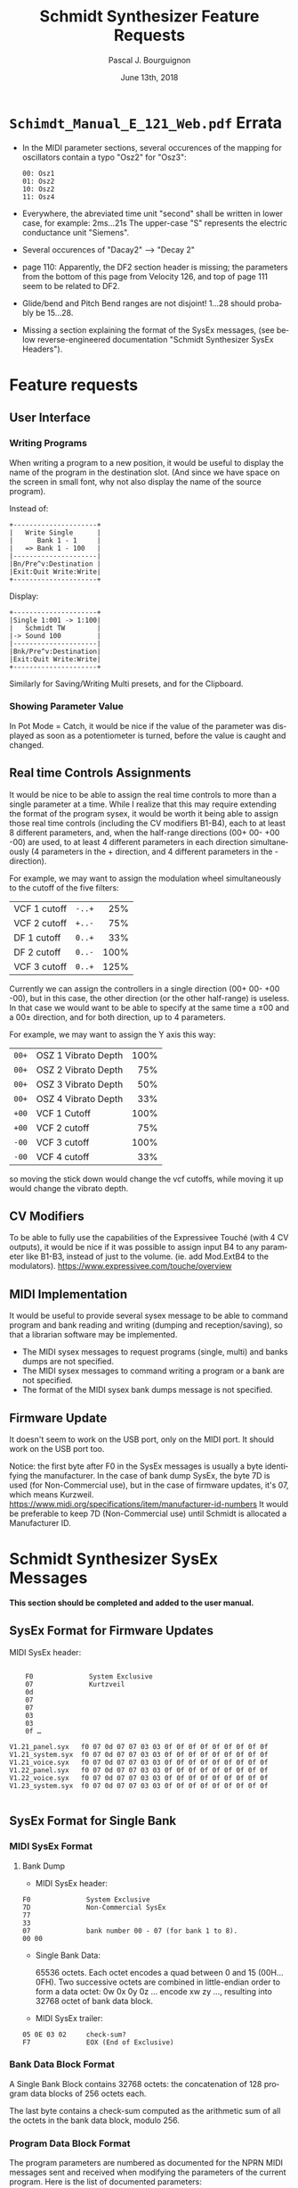 # -*- mode:org;coding:utf-8 -*-

#+AUTHOR: Pascal J. Bourguignon
#+EMAIL: pjb@informatimago.com
#+DATE: June 13th, 2018
#+TITLE: Schmidt Synthesizer Feature Requests
#+LANGUAGE: en

#+LATEX_HEADER: \usepackage{fancyhdr}
#+LATEX_HEADER: \usepackage[english]{babel}
#+LATEX_HEADER: \pagestyle{fancyplain}
#+LATEX_HEADER: \lhead{\small{}}
#+LATEX_HEADER: \chead{}
#+LATEX_HEADER: \rhead{}
#+LATEX_HEADER: \lfoot{}
#+LATEX_HEADER: \cfoot{\tiny{}}
#+LATEX_HEADER: \rfoot{\thepage}
#+LATEX_HEADER: \setcounter{page}{1}
#+LATEX_HEADER: \pagenumbering{arabic}

\newpage
* =Schimdt_Manual_E_121_Web.pdf= Errata

- In the MIDI parameter sections, several occurences of the mapping for
  oscillators contain a typo "Osz2" for "Osz3":
    #+BEGIN_EXAMPLE
            00: Osz1
            01: Osz2
            10: Osz2
            11: Osz4
    #+END_EXAMPLE

- Everywhere, the abreviated time unit "second" shall be written in
  lower case, for example: 2ms…21s
  The upper-case "S" represents the electric conductance unit "Siemens".

- Several occurences of "Dacay2" --> "Decay 2"

- page 110: Apparently, the DF2 section header is missing; the
  parameters from the bottom of this page from Velocity 126, and top
  of page 111 seem to be related to DF2.

- Glide/bend and Pitch Bend ranges are not disjoint!  1…28 should probably be 15…28.

- Missing a section explaining the format of the SysEx messages, (see
  below reverse-engineered documentation "Schmidt Synthesizer SysEx
  Headers").

\newpage
* Feature requests
** User Interface
*** Writing Programs

When writing a program to a new position, it would be useful to
display the name of the program in the destination slot.  (And since
we have space on the screen in small font, why not also display the
name of the source program).

Instead of:
#+BEGIN_EXAMPLE
     +---------------------+
     |   Write Single      |
     |      Bank 1 - 1     |
     |   => Bank 1 - 100   |
     |---------------------|
     |Bn/Pre^v:Destination |
     |Exit:Quit Write:Write|
     +---------------------+
#+END_EXAMPLE
Display:
#+BEGIN_EXAMPLE
     +---------------------+
     |Single 1:001 -> 1:100|
     |   Schmidt TW        |
     |-> Sound 100         |
     |---------------------|
     |Bnk/Pre^v:Destination|
     |Exit:Quit Write:Write|
     +---------------------+
#+END_EXAMPLE
Similarly for Saving/Writing Multi presets, and for the Clipboard.

*** Showing Parameter Value

In Pot Mode = Catch, it would be nice if the value of the parameter
was displayed as soon as a potentiometer is turned, before the value is
caught and changed.

** Real time Controls Assignments

It would be nice to be able to assign the real time controls to more
than a single parameter at a time.  While I realize that this may
require extending the format of the program sysex, it would be worth
it being able to assign those real time controls (including the CV
modifiers B1-B4), each to at least 8 different parameters, and, when
the half-range directions  (00+ 00- +00 -00) are used,  to at least 4
different parameters in each direction simultaneously (4 parameters in
the + direction, and 4 different parameters in the - direction).

For example, we may want to assign the modulation wheel simultaneously
to the cutoff of the five filters:

|              |        |  <r> |
| VCF 1 cutoff | =-..+= |  25% |
| VCF 2 cutoff | =+..-= |  75% |
| DF 1 cutoff  | =0..+= |  33% |
| DF 2 cutoff  | =0..-= | 100% |
| VCF 3 cutoff | =0..+= | 125% |

Currently we can assign the controllers in a single direction (00+ 00-
+00 -00), but in this case, the other direction (or the other
half-range) is useless.  In that case we would want to be able to
specify at the same time a ±00 and a 00± direction, and for both
direction, up to 4 parameters.

For example, we may want to assign the Y axis this way:
|       |                     |  <r> |
| =00+= | OSZ 1 Vibrato Depth | 100% |
| =00+= | OSZ 2 Vibrato Depth |  75% |
| =00+= | OSZ 3 Vibrato Depth |  50% |
| =00+= | OSZ 4 Vibrato Depth |  33% |
| =+00= | VCF 1 Cutoff        | 100% |
| =+00= | VCF 2 cutoff        |  75% |
| =-00= | VCF 3 cutoff        | 100% |
| =-00= | VCF 4 cutoff        |  33% |
so moving the stick down would change the vcf cutoffs, while moving it
up would change the vibrato depth.

** CV Modifiers

To be able to fully use the capabilities of the Expressivee Touché
(with 4 CV outputs), it would be nice if it was possible to assign
input B4 to any parameter like B1-B3, instead of just to the
volume. (ie. add Mod.ExtB4 to the modulators).
https://www.expressivee.com/touche/overview

** MIDI Implementation


It would be useful to provide several sysex message to be able to
command program and bank reading and writing (dumping and
reception/saving), so that a librarian software may be implemented.

- The MIDI sysex messages to request programs (single, multi) and banks dumps are not specified.
- The MIDI sysex messages to command writing a program or a bank are not specified.
- The format of the MIDI sysex bank dumps message is not specified.

** Firmware Update

It doesn't seem to work on the USB port, only on the MIDI port.
It should work on the USB port too.

Notice: the first byte after F0 in the SysEx messages is usually a
byte identifying the manufacturer.  In the case of bank dump SysEx, the
byte 7D is used (for Non-Commercial use), but in the case of firmware
updates, it's 07, which means Kurzweil.
https://www.midi.org/specifications/item/manufacturer-id-numbers
It would be preferable to keep 7D (Non-Commercial use) until Schmidt is
allocated a Manufacturer ID.

\newpage
\newpage
* Schmidt Synthesizer SysEx Messages

*This section should be completed and added to the user manual.*

** SysEx Format for Firmware Updates

MIDI SysEx header:
#+BEGIN_EXAMPLE

        F0              System Exclusive
        07              Kurtzveil
        0d
        07
        07
        03
        03
        0f …

    V1.21_panel.syx   f0 07 0d 07 07 03 03 0f 0f 0f 0f 0f 0f 0f 0f 0f
    V1.21_system.syx  f0 07 0d 07 07 03 03 0f 0f 0f 0f 0f 0f 0f 0f 0f
    V1.21_voice.syx   f0 07 0d 07 07 03 03 0f 0f 0f 0f 0f 0f 0f 0f 0f
    V1.22_panel.syx   f0 07 0d 07 07 03 03 0f 0f 0f 0f 0f 0f 0f 0f 0f
    V1.22_voice.syx   f0 07 0d 07 07 03 03 0f 0f 0f 0f 0f 0f 0f 0f 0f
    V1.23_system.syx  f0 07 0d 07 07 03 03 0f 0f 0f 0f 0f 0f 0f 0f 0f

#+END_EXAMPLE

** SysEx Format for Single Bank
*** MIDI SysEx Format
**** Bank Dump

- MIDI SysEx header:
#+BEGIN_EXAMPLE
        F0              System Exclusive
        7D              Non-Commercial SysEx
        77
        33
        07              bank number 00 - 07 (for bank 1 to 8).
        00 00
#+END_EXAMPLE
- Single Bank Data:

       65536 octets.  Each octet encodes a quad between 0 and 15 (00H…0FH).
       Two successive octets are combined in little-endian order to form a data octet:
       0w 0x 0y 0z …  encode xw zy …, resulting into 32768 octet of bank data block.

- MIDI SysEx trailer:
#+BEGIN_EXAMPLE
        05 0E 03 02     check-sum?
        F7              EOX (End of Exclusive)
#+END_EXAMPLE

*** Bank Data Block Format

A Single Bank Block contains 32768 octets: the concatenation of 128
program data blocks of 256 octets each.

The last byte contains a check-sum computed as the arithmetic sum of
all the octets in the bank data block, modulo 256.

*** Program Data Block Format

The program parameters are numbered as documented for the NPRN MIDI
messages sent and received when modifying the parameters of the
current program.  Here is the list of documented parameters:

#+BEGIN_EXAMPLE
    Number of parameters: 203
      1: (vcf 1) ENV Depth
      2: (vcf 2) ENV Depth
      3: (vcf 1) Cutoff
      4: (vcf 2) Cutoff
      5: (df 1) Cutoff
      6: (df 2) Cutoff
      7: (osz 3) Main Pitch
      8: (osz 4) Main Tune
     11 - 26: Program Name.
     29: (special) Preset LED Color
     30: (special) Preset Screen Color
     31: (vcf 1/2) VCF12 LFO-Sync-Mode
     32: (master-env/vca) Sound Volume
     33: (master-env/vca) Attack
     34: (master-env/vca) Decay
     35: (master-env/vca) Sustain
     36: (master-env/vca) Release
     37: (master-env/vca) Release-Level
     38: (group 1/2) Group 1 Velocity
     39: (group 1/2) Group 2 Velocity
     40: (vcf 1) Attack
     41: (vcf 1) Decay 1
     42: (vcf 1) Sustain
     43: (vcf 1) Release
     44: (vcf 2) Attack
     45: (vcf 2) Decay 1
     46: (vcf 2) Sustain
     47: (vcf 2) Release
     48: (group 1/2) Min Man/Fade-Controls
     49: (group 1/2) Group 1/2 Man-Mix
     50: (group 1/2) Group 1/2 Fade-Time
     51: (group 1/2) Group 1/2 Fade-Delay
     52: (group 1/2) Panorama-Controls
     53: (group 1/2) Group 1 Pan-Offset
     54: (group 1/2) Group 2 Pan-Offset
     55: (group 1/2) Panorama-LFO-Depth
     56: (group 1/2) Panorama-LFO-Rate
     57: (group 1/2) LFO-Controls
     58: (group 1/2) Mix-LFO-Depth
     59: (group 1/2) Mix-LFO-Rate
     60: (master-env/vca) Soft/VCA-VCF12-Retrigg
     61: (vcf 1/2) VCF12 Decay2
     62: (vcf 1) Decay 2
     63: (vcf 2) Decay 2
     64: (vcf 1) ENV Destination (Velocity)
     65: (vcf 2) ENV Destination (Velocity)
     66: (vcf 1) ENV Velocity-Depth
     67: (vcf 2) ENV Velocity-Depth
     68: (vcf 2) ENV-Trigger-Repeat-Rate
     69: (vcf 1) Trigger Delay
     70: (vcf 2) Trigger Delay
     71: (glide/bend) Glide Depth
     72: (osz 1234) Unisono Tune (Mono)
     73: (osz 1234) Single Fine Tune
     74: (osz 1234) Single Transpose
     75: (vcf 1) Resonance
     76: (vcf 1) Filter Mode (LP-BP-HP)
     77: (vcf 2) Resonance
     78: (vcf 2) Filter Mode (LP-BP-HP)
     79: (vcf 1/2) Input Source
     80: (df 1/2) Input Source
     81: (vcf 1/2) Input B Filter/Level Mod
     82: (vcf 1) Input Level A
     83: (vcf 1) Input Level B
     84: (vcf 2) Input Level A
     85: (vcf 2) Input Level B
     86: (vcf 1) Level B Mod Time Out
     87: (vcf 2) Level B Mod Time Out
     88: (vcf 1) Velocity
     89: (vcf 2) Velocity
     90: (vcf 1) Key Follow
     91: (vcf 2) Key Follow
     92: (df 1) Input Level A
     93: (df 1) Input Level B
     94: (df 2) Input Level A
     95: (df 2) Input Level B
     96: (vcf 1) Input Level DF1 Out
     97: (vcf 2) Input Level DF1 Out
     98: (group 1/2) Group 1 Out DF 1 Level
     99: (group 1/2) Group 2 Out DF 2 Level
    100: (vcf 1/2 df 1/2) LFO Source
    101: (vcf 1) LFO Control/Mode
    102: (vcf 2) LFO Control/Mode
    103: (vcf 1) LFO Depth
    104: (vcf 2) LFO Depth
    105: (vcf 1) LFO Rate
    106: (vcf 2) LFO Rate
    107: (vcf 1) LFO Time
    108: (vcf 2) LFO Time
    109: (group 1/2) Input/Output
    110: (group 1/2) VCF3 Group 1/2 Out
    111: (group 1/2) Group 1 Out VCF3 Level
    112: (group 1/2) Group 2 Out VCF3 Level
    113: (group 1/2) VCF3 Cutoff
    114: (group 1/2) DF 1/2 Group 1/2 Out
    115: (group 1/2) Group 1 Out DF 1 Distortion
    116: (group 1/2) Group 2 Out DF 2 Distortion
    117: (df 2) Assign DF1 Value
    118: (df 1) Space
    119: (df 1) Key Follow
    120: (df 1) Velocity
    121: (df 1) ENV Depth
    122: (df 1) LFO Depth
    123: (df 1) LFO Rate
    124: (df 2) Space
    125: (df 2) Key Follow
    126: (df 2) Velocity
    127: (df 2) ENV Depth
    128: (df 2) LFO Depth
    129: (df 2) LFO Rate
    130: (df 1/2) ENV-Mode/DF1->2 Assign
    131: (df 1/2) Resonance
    132: (df 1) Mode/Mulator-Settings
    133: (df 2) Mode/Mulator-Settings
    134: (df 1) ENV Mode:ADR : ENV Attack; ENV Mode:Ramp : CLK-Rate
    135: (df 2) ENV Mode:ADR : ENV Attack; ENV Mode:Ramp : CLK-Rate
    136: (df 1) ENV Mode:ADR : ENV Decay; ENV Mode:Ramp : Quantize
    137: (df 2) ENV Mode:ADR : ENV Decay; ENV Mode:Ramp : Quantize
    138: (df 1) ENV Mode:ADR : ENV Release; ENV Mode:Ramp : #Repeats
    139: (df 2) ENV Mode:ADR : ENV Release; ENV Mode:Ramp : #Repeats
    140: (df 1) ENV Trigger Delay
    141: (df 2) ENV Trigger Delay
    142: (df 1) Ramp Nr
    143: (df 2) Ramp Nr
    145: (glide/bend) Single Mode/Glide Mode
    146: (glide/bend) Glide Time Filter
    147: (glide/bend) Glide Time OSZ
    148: (glide/bend) Pitch Bend
    149: (osz 1) Detune
    150: (osz 1) Detune Fine/KBD Scale/Wave
    151: (osz 1) Octave/Sub Octave
    152: (osz 1) Noise Modulation
    153: (osz 1) Semitone
    154: (osz 123) PWM Settings
    155: (osz 1) PWM Center
    156: (osz 1) PWM LFO-Rate
    157: (osz 1) PWM LFO-Depth
    158: (osz 2) PWM Center
    159: (osz 2) PWM LFO-Rate
    160: (osz 2) PWM LFO-Depth
    161: (osz 3) PWM Center
    162: (osz 3) PWM LFO-Rate
    163: (osz 3) PWM LFO-Depth
    164: (osz 1) Multi PWM Width Center
    165: (osz 1) Multi PWM Space Center
    166: (osz 1) Multi PWM Width LFO Rate
    167: (osz 1) Multi PWM Width LFO Depth
    168: (osz 1) Multi PWM Space LFO Rate
    169: (osz 1) Multi PWM Space LFO Depth
    170: (osz 1) Multi PWM Diffuse/Mode
    171: (osz 1) Multi PWM LFO Vel/Mode/Kbd
    172: (osz 2) Detune
    173: (osz 2) Detune Fine/KBD Scale/Wave
    174: (osz 2) Octave/Sub Octave
    175: (osz 2) Noise Modulation
    176: (osz 2) Semitone
    177: (osz 3) Detune
    178: (osz 3) Semitone
    179: (osz 3) Noise Modulation
    180: (osz 3) Wave
    181: (osz 3) Detune Fine/KBD Scale/Octave
    182: (osz 3) Subosz Osz3/Sync/Add.Pitch Mod
    183: (osz 3) LFO
    184: (osz 3) FM Depth Osz2
    185: (osz 3) Fine Pitch
    186: (osz 3) Velocity
    187: (osz 3) LFO Depth
    188: (osz 3) LFO Rate
    189: (osz 4) Fine Tune
    190: (osz 4) Velocity
    191: (osz 4) KBD Scale
    192: (osz 4) Noise Modulation
    193: (osz 4) Wave Preset A/B
    194: (osz 4) Octave/Mode
    195: (osz 4) A/B Mix Settings
    196: (osz 4) A/B Mix
    197: (osz 4) A/B Mix Rate
    198: (osz 1) Vibrato Depth
    199: (osz 2) Vibrato Depth
    200: (osz 3) Vibrato Depth
    201: (osz 4) Vibrato Depth
    202: (osz 1) Vibrato Rate
    203: (osz 2) Vibrato Rate
    204: (osz 3) Vibrato Rate
    205: (osz 4) Vibrato Rate
    206: (osz 1) Vibrato Wave
    207: (osz 2) Vibrato Wave
    208: (osz 3) Vibrato Wave
    209: (osz 4) Vibrato Wave
    210: (osz 1) Envelope Depth
    211: (osz 2) Envelope Depth
    212: (osz 3) Envelope Depth
    213: (osz 4) Envelope Depth
    214: (osz 1) Envelope Time
    215: (osz 2) Envelope Time
    216: (osz 3) Envelope Time
    217: (osz 4) Envelope Time
    218: (osz 1) Env Destination/Mode
    219: (osz 2) Env Destination/Mode
    220: (osz 3) Env Destination/Mode
    221: (osz 4) Env Destination/Mode
    222: (osz 1234) Vibrato Assign
    223: (osz 1234) Envelop Assign
#+END_EXAMPLE

The first 8 parameters are encoded over 9 bits; the less-significant 8
bits are stored in the octet at the NPRN index (W).  The 9th bits, the
most significant bits of each of those 8 parameters are collected in a
single octet, stored at the index 9 (H).

The name of the program is stored on the 16 octets from 11 to 26 (N);
the 7 less significant bits of each octets contain a Schmidt character
code; the most significant bits are combined to forms two more 7-bit
Schmidt character codes.  Thus a program name has therefore 18 characters.

The Schmidt character code is indicated in the following table: the
character codes are in the order of the characters as they are scanned
when entering the program name in the Schmidt Synthesizer display.

#+BEGIN_EXAMPLE
      0: space
      1: A     27: a     53: 0     79: ;
      2: B     28: b     54: 1     80: <
      3: C     29: c     55: 2     81: =
      4: D     30: d     56: 3     82: >
      5: E     31: e     57: 4     83: ?
      6: F     32: f     58: 5     84: @
      7: G     33: g     59: 6     85: [
      8: H     34: h     60: 7     86: \
      9: I     35: i     61: 8     87: ]
     10: J     36: j     62: 9     88: ^
     11: K     37: k     63: !     89: _
     12: L     38: l     64: "     90: `
     13: M     39: m     65: #     91: {
     14: N     40: n     66: $     92: |
     15: O     41: o     67: %     93: }
     16: P     42: p     68: &     94: ~
     17: Q     43: q     69: '
     18: R     44: r     70: (
     19: S     45: s     71: )
     20: T     46: t     72: *
     21: U     47: u     73: +
     22: V     48: v     74: ,
     23: W     49: w     75: -
     24: X     50: x     76: .
     25: Y     51: y     77: /
     26: Z     52: z     78: :
#+END_EXAMPLE

The other parameters are either continuous parameters (potentiometers)
encoded on an octet, or switch parameters encoded in bitfields packed
into octets (\*, and C for the color bytes).

#+BEGIN_EXAMPLE
    _WWWWWWWWH_NNNNNNNNNNNNNNNN__CC*********************************
    ****************************************************************
    ****************_***********************************************
    ********************************________________________________
#+END_EXAMPLE

The remaining bytes (_) are undocumented and not yet
reverse-engineered.

